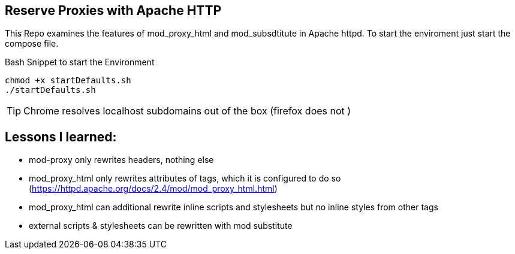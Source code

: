 == Reserve Proxies with  Apache HTTP
This Repo examines the features  of mod_proxy_html and mod_subsdtitute in Apache httpd. To start the enviroment just start the compose file.


.Bash Snippet to start the Environment
[source,bash]
----
chmod +x startDefaults.sh 
./startDefaults.sh
----

TIP: Chrome resolves localhost subdomains out of the box (firefox does not )


== Lessons I learned: 

* mod-proxy only rewrites headers, nothing else
* mod_proxy_html only rewrites attributes of tags, which it is configured to do so (https://httpd.apache.org/docs/2.4/mod/mod_proxy_html.html)
* mod_proxy_html can additional rewrite inline scripts and stylesheets but no inline styles from other tags
* external scripts & stylesheets can be rewritten with mod substitute
